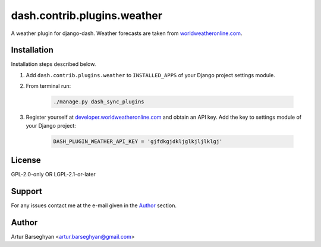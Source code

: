============================
dash.contrib.plugins.weather
============================
A weather plugin for django-dash. Weather forecasts are taken from
`worldweatheronline.com <http://worldweatheronline.com>`_.

Installation
============
Installation steps described below.

#) Add ``dash.contrib.plugins.weather`` to ``INSTALLED_APPS`` of your Django
   project settings module.

#) From terminal run:

    .. code-block:: sh

        ./manage.py dash_sync_plugins

#) Register yourself at `developer.worldweatheronline.com
   <http://developer.worldweatheronline.com/>`_ and obtain an API key.
   Add the key to settings module of your Django project:

    .. code-block:: python

        DASH_PLUGIN_WEATHER_API_KEY = 'gjfdkgjdkljglkjljlklgj'

License
=======
GPL-2.0-only OR LGPL-2.1-or-later

Support
=======
For any issues contact me at the e-mail given in the `Author`_ section.

Author
======
Artur Barseghyan <artur.barseghyan@gmail.com>
